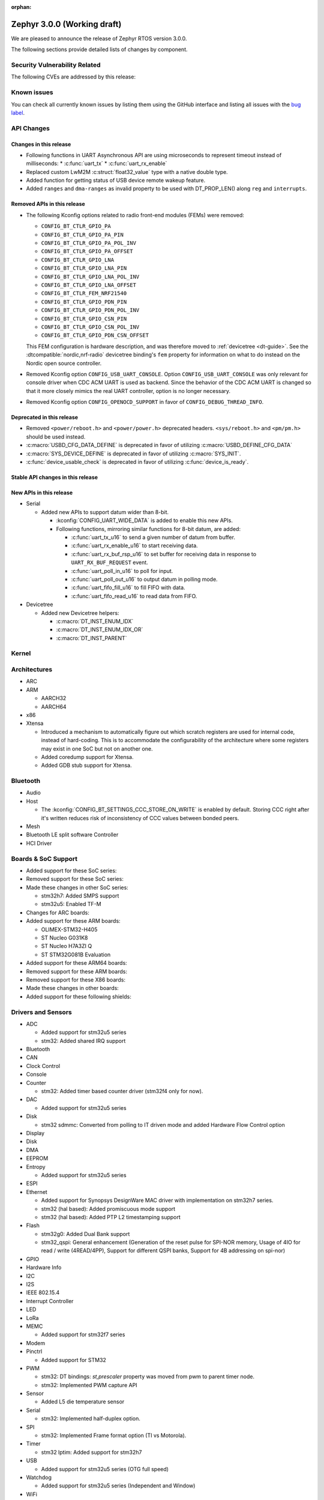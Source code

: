 :orphan:

.. _zephyr_3.0:

Zephyr 3.0.0 (Working draft)
############################

We are pleased to announce the release of Zephyr RTOS version 3.0.0.



The following sections provide detailed lists of changes by component.

Security Vulnerability Related
******************************

The following CVEs are addressed by this release:


Known issues
************

You can check all currently known issues by listing them using the GitHub
interface and listing all issues with the `bug label
<https://github.com/zephyrproject-rtos/zephyr/issues?q=is%3Aissue+is%3Aopen+label%3Abug>`_.

API Changes
***********

Changes in this release
=======================

* Following functions in UART Asynchronous API are using microseconds to represent
  timeout instead of milliseconds:
  * :c:func:`uart_tx`
  * :c:func:`uart_rx_enable`

* Replaced custom LwM2M :c:struct:`float32_value` type with a native double type.

* Added function for getting status of USB device remote wakeup feature.

* Added ``ranges`` and ``dma-ranges`` as invalid property to be used with DT_PROP_LEN()
  along ``reg`` and ``interrupts``.

Removed APIs in this release
============================

* The following Kconfig options related to radio front-end modules (FEMs) were
  removed:

  * ``CONFIG_BT_CTLR_GPIO_PA``
  * ``CONFIG_BT_CTLR_GPIO_PA_PIN``
  * ``CONFIG_BT_CTLR_GPIO_PA_POL_INV``
  * ``CONFIG_BT_CTLR_GPIO_PA_OFFSET``
  * ``CONFIG_BT_CTLR_GPIO_LNA``
  * ``CONFIG_BT_CTLR_GPIO_LNA_PIN``
  * ``CONFIG_BT_CTLR_GPIO_LNA_POL_INV``
  * ``CONFIG_BT_CTLR_GPIO_LNA_OFFSET``
  * ``CONFIG_BT_CTLR_FEM_NRF21540``
  * ``CONFIG_BT_CTLR_GPIO_PDN_PIN``
  * ``CONFIG_BT_CTLR_GPIO_PDN_POL_INV``
  * ``CONFIG_BT_CTLR_GPIO_CSN_PIN``
  * ``CONFIG_BT_CTLR_GPIO_CSN_POL_INV``
  * ``CONFIG_BT_CTLR_GPIO_PDN_CSN_OFFSET``

  This FEM configuration is hardware description, and was therefore moved to
  :ref:`devicetree <dt-guide>`. See the :dtcompatible:`nordic,nrf-radio`
  devicetree binding's ``fem`` property for information on what to do instead
  on the Nordic open source controller.

* Removed Kconfig option ``CONFIG_USB_UART_CONSOLE``.
  Option ``CONFIG_USB_UART_CONSOLE`` was only relevant for console driver
  when CDC ACM UART is used as backend. Since the behavior of the CDC ACM UART
  is changed so that it more closely mimics the real UART controller,
  option is no longer necessary.

* Removed Kconfig option ``CONFIG_OPENOCD_SUPPORT`` in favor of
  ``CONFIG_DEBUG_THREAD_INFO``.

Deprecated in this release
==========================

* Removed ``<power/reboot.h>`` and ``<power/power.h>`` deprecated headers.
  ``<sys/reboot.h>`` and ``<pm/pm.h>`` should be used instead.
* :c:macro:`USBD_CFG_DATA_DEFINE` is deprecated in favor of utilizing
  :c:macro:`USBD_DEFINE_CFG_DATA`
* :c:macro:`SYS_DEVICE_DEFINE` is deprecated in favor of utilizing
  :c:macro:`SYS_INIT`.
* :c:func:`device_usable_check` is deprecated in favor of utilizing
  :c:func:`device_is_ready`.

Stable API changes in this release
==================================

New APIs in this release
========================

* Serial

  * Added new APIs to support datum wider than 8-bit.

    * :kconfig:`CONFIG_UART_WIDE_DATA` is added to enable this new APIs.

    * Following functions, mirroring similar functions for 8-bit datum,
      are added:

      * :c:func:`uart_tx_u16` to send a given number of datum from buffer.

      * :c:func:`uart_rx_enable_u16` to start receiving data.

      * :c:func:`uart_rx_buf_rsp_u16` to set buffer for receiving data
        in response to ``UART_RX_BUF_REQUEST`` event.

      * :c:func:`uart_poll_in_u16` to poll for input.

      * :c:func:`uart_poll_out_u16` to output datum in polling mode.

      * :c:func:`uart_fifo_fill_u16` to fill FIFO with data.

      * :c:func:`uart_fifo_read_u16` to read data from FIFO.

* Devicetree

  * Added new Devicetree helpers:

    * :c:macro:`DT_INST_ENUM_IDX`
    * :c:macro:`DT_INST_ENUM_IDX_OR`
    * :c:macro:`DT_INST_PARENT`

Kernel
******


Architectures
*************

* ARC


* ARM

  * AARCH32


  * AARCH64


* x86

* Xtensa

  * Introduced a mechanism to automatically figure out which scratch registers
    are used for internal code, instead of hard-coding. This is to accommodate
    the configurability of the architecture where some registers may exist in
    one SoC but not on another one.

  * Added coredump support for Xtensa.

  * Added GDB stub support for Xtensa.

Bluetooth
*********

* Audio

* Host

  * The :kconfig:`CONFIG_BT_SETTINGS_CCC_STORE_ON_WRITE` is enabled by default.
    Storing CCC right after it's written reduces risk of inconsistency of CCC values between bonded peers.

* Mesh

* Bluetooth LE split software Controller

* HCI Driver

Boards & SoC Support
********************

* Added support for these SoC series:


* Removed support for these SoC series:


* Made these changes in other SoC series:

  * stm32h7: Added SMPS support
  * stm32u5: Enabled TF-M

* Changes for ARC boards:


* Added support for these ARM boards:

  * OLIMEX-STM32-H405
  * ST Nucleo G031K8
  * ST Nucleo H7A3ZI Q
  * ST STM32G081B Evaluation

* Added support for these ARM64 boards:


* Removed support for these ARM boards:


* Removed support for these X86 boards:


* Made these changes in other boards:


* Added support for these following shields:


Drivers and Sensors
*******************

* ADC

  * Added support for stm32u5 series
  * stm32: Added shared IRQ support

* Bluetooth


* CAN


* Clock Control


* Console


* Counter

  * stm32: Added timer based counter driver (stm32f4 only for now).

* DAC

  * Added support for stm32u5 series

* Disk

  * stm32 sdmmc: Converted from polling to IT driven mode and added Hardware
    Flow Control option

* Display


* Disk


* DMA


* EEPROM


* Entropy

  * Added support for stm32u5 series

* ESPI


* Ethernet

  * Added support for Synopsys DesignWare MAC driver with implementation
    on stm32h7 series.
  * stm32 (hal based): Added promiscuous mode support
  * stm32 (hal based): Added PTP L2 timestamping support

* Flash

  * stm32g0: Added Dual Bank support
  * stm32_qspi: General enhancement (Generation of the reset pulse for SPI-NOR memory,
    Usage of 4IO for read / write (4READ/4PP), Support for different QSPI banks,
    Support for 4B addressing on spi-nor)

* GPIO


* Hardware Info


* I2C


* I2S


* IEEE 802.15.4


* Interrupt Controller


* LED


* LoRa


* MEMC

  *  Added support for stm32f7 series

* Modem


* Pinctrl

  * Added support for STM32

* PWM

  * stm32: DT bindings: `st,prescaler` property was moved from pwm
    to parent timer node.
  * stm32: Implemented PWM capture API

* Sensor

  * Added L5 die temperature sensor

* Serial

  * stm32: Implemented half-duplex option.

* SPI

  * stm32: Implemented Frame format option (TI vs Motorola).

* Timer

  * stm32 lptim: Added support for stm32h7

* USB

  * Added support for stm32u5 series (OTG full speed)

* Watchdog

  * Added support for stm32u5 series (Independent and Window)

* WiFi


Networking
**********

* CoAP:


* DHCPv4:


* DNS:


* HTTP:


* IPv4:


* LwM2M:


* Misc:


* OpenThread:


* Socket:


* TCP:


* TLS:


USB
***


Build and Infrastructure
************************

* Build system

  * New CMake extension functions:

    * ``dt_alias()``
    * ``target_sources_if_dt_node()``

  * The following CMake extension functions now handle devicetree aliases:

    * ``dt_node_exists()``
    * ``dt_node_has_status()``
    * ``dt_prop()``
    * ``dt_num_regs()``
    * ``dt_reg_addr()``
    * ``dt_reg_size()``

* Devicetree

  * Support for the devicetree compatible ``ti,ina23x`` has been removed.
    Instead, use :dtcompatible:`ti,ina230` or :dtcompatible:`ti,ina237`.

* West (extensions)


Libraries / Subsystems
**********************

* Disk


* Management

  * Fixed the mcumgr SMP protocol over serial not adding the length of the CRC16 to packet length.
  * Kconfig option OS_MGMT_TASKSTAT is now disabled by default.

* CMSIS subsystem


* Power management

  * Power management resources are now manually allocated by devices using
    :c:macro:`PM_DEVICE_DEFINE`, :c:macro:`PM_DEVICE_DT_DEFINE` or
    :c:macro:`PM_DEVICE_DT_INST_DEFINE`. Device instantiation macros take now
    a reference to the allocated resources. The reference can be obtained using
    :c:macro:`PM_DEVICE_GET`, :c:macro:`PM_DEVICE_DT_GET` or
    :c:macro:`PM_DEVICE_DT_INST_GET`. Thanks to this change, devices not
    implementing support for device power management will not use unnecessary
    memory.
  * Device runtime power management API error handling has been simplified.
  * :c:func:`pm_device_runtime_enable` suspends the target device if not already
    suspended. This change makes sure device state is always kept in a
    consistent state.
  * Improved PM states Devicetree macros naming
  * Added a new API call :c:func:`pm_state_cpu_get_all` to obtain information
    about CPU power states.
  * ``pm/device.h`` is no longer included by ``device.h``, since the device API
    no longer depends on the PM API.

* Logging


* Shell


* Storage


* Task Watchdog


* Tracing


* Debug

* OS


HALs
****

* STM32

  * stm32cube/stm32wb and its lib: Upgraded to version V1.12.1
  * stm32cube/stm32mp1: Upgraded to version V1.5.0
  * stm32cube/stm32u5: Upgraded to version V1.0.2

MCUboot
*******

* Fixed serial recovery skipping on nrf5340.
* Fixed issue which caused that progressive's erase feature was off although was selected by Kconfig (introduced by #42c985cead).
* Added check of reset address in incoming image validation phase, see ``CONFIG_MCUBOOT_VERIFY_IMG_ADDRESS``.
* Allow image header bigger than 1 KB for encrypted images.
* Support Mbed TLS 3.0.
* stm32: watchdog support.
* many documentation improvements.
* Fixed deadlock on cryptolib selectors in Kconfig.
* Fixed support for single application slot with serial recovery.
* Added various hooks to be able to change how image data is accessed, see ``CONFIG_BOOT_IMAGE_ACCESS_HOOKS``.
* Added custom commands support in serila recovery (PERUSER_MGMT_GROUP): storage erase ``CONFIG_BOOT_MGMT_CUSTOM_STORAGE_ERASE``, custo image status ``CONFIG_BOOT_MGMT_CUSTOM_IMG_LIST``.
* Added support for direct image upload, see ``CONFIG_MCUBOOT_SERIAL_DIRECT_IMAGE_UPLOAD`` in serial recovery.

Trusted Firmware-m
******************


Documentation
*************

* A new theme is used by the Doxygen HTML pages. It is based on
  `doxygen-awesome-css <https://github.com/jothepro/doxygen-awesome-css>`_
  theme.

Tests and Samples
*****************

* Drivers: clock_control: Added test suite for stm32 (u5, h7).

Issue Related Items
*******************

These GitHub issues were addressed since the previous 2.7.0 tagged
release:
